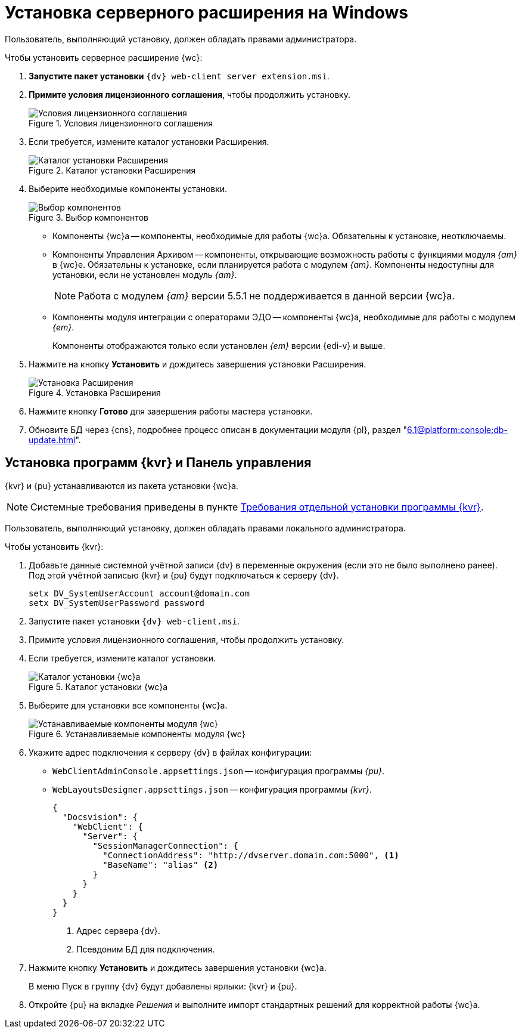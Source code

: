 = Установка серверного расширения на Windows

[#windows]
Пользователь, выполняющий установку, должен обладать правами администратора.

.Чтобы установить серверное расширение {wc}:
. *Запустите пакет установки* `{dv} web-client server extension.msi`.
+
. *Примите условия лицензионного соглашения*, чтобы продолжить установку.
+
.Условия лицензионного соглашения
image::install-server-license.png[Условия лицензионного соглашения]
+
// . Установите или обновите необходимые модули, если проверка не пройдена. xref:ROOT:requirements-dv.adoc#checkVersions[Подробнее] о проверке.
// +
// .Проверка требуемых модулей
// image::install-server-check.png[Проверка требуемых модулей]
// +
. Если требуется, измените каталог установки Расширения.
+
.Каталог установки Расширения
image::install-server-location.png[Каталог установки Расширения]
+
. Выберите необходимые компоненты установки.
+
.Выбор компонентов
image::install-server-components.png[Выбор компонентов]
+
// tag::components[]
* Компоненты {wc}а -- компоненты, необходимые для работы {wc}а. Обязательны к установке, неотключаемы.
* [[archive]]Компоненты Управления Архивом -- компоненты, открывающие возможность работы с функциями модуля _{am}_ в {wc}е. Обязательны к установке, если планируется работа с модулем _{am}_. Компоненты недоступны для установки, если не установлен модуль _{am}_.
+
NOTE: Работа с модулем _{am}_ версии 5.5.1 не поддерживается в данной версии {wc}а.
+
ifdef::client[]
* {kvr} -- компоненты программы для работы с Web-разметками {kvr} может быть установлен вместе с сервером {wc}а и/или на отдельный компьютер (см. xref:install-server-windows.adoc[Отдельная установка программы {kvr}]).
endif::client[]
* [[edi]]Компоненты модуля интеграции с операторами ЭДО -- компоненты {wc}а, необходимые для работы с модулем _{em}_.
+
Компоненты отображаются только если установлен _{em}_ версии {edi-v} и выше.
// end::components[]
+
. Нажмите на кнопку *Установить* и дождитесь завершения установки Расширения.
+
.Установка Расширения
image::install-server-confirm.png[Установка Расширения]
+
// . В процессе установки появится окно выбора БД. Выберите базы данных {dv}, в которые будет установлено расширение {wc}.
// +
// .Окно выбора баз данных для установки расширения
// image::install-db.png[Окно выбора баз данных для установки расширения]
// +
// Выберите все базы данных, к которым будет подключен {wc}, и нажмите кнопку *ОК*. База данных по умолчанию выделена жирным шрифтом.
// +
// [WARNING]
// ====
// * Если модуль устанавливается впервые и настройки ещё не были загружены в БД, в диалоге выберите *Отмена*.
// * {blank}
// +
// --
// include::partial$excerpts.adoc[tags=nonoyet]
// --
// ====
// +
// Дождитесь завершения установки расширения.
// +
// . Согласитесь с перезапуском сервисов {dv} при поступлении запроса.
// +
// .Диалог перезапуска сервисов {dv}
// image::install-restart-services.png[Диалог перезапуска сервисов {dv}]
// +
. Нажмите кнопку *Готово* для завершения работы мастера установки.
. Обновите БД через {cns}, подробнее процесс описан в документации модуля {pl}, раздел "xref:6.1@platform:console:db-update.adoc[]".

[#kvr-pu]
== Установка программ {kvr} и Панель управления

{kvr} и {pu} устанавливаются из пакета установки {wc}а.

[NOTE]
====
Системные требования приведены в пункте xref:ROOT:separate-layouts-install.adoc[Требования отдельной установки программы {kvr}].
====

Пользователь, выполняющий установку, должен обладать правами локального администратора.

.Чтобы установить {kvr}:
. Добавьте данные системной учётной записи {dv} в переменные окружения (если это не было выполнено ранее). +
Под этой учётной записью {kvr} и {pu} будут подключаться к серверу {dv}.
+
 setx DV_SystemUserAccount account@domain.com
 setx DV_SystemUserPassword password
+
. Запустите пакет установки `{dv} web-client.msi`.
. Примите условия лицензионного соглашения, чтобы продолжить установку.
. Если требуется, измените каталог установки.
+
.Каталог установки {wc}а
image::install-client-location.png[Каталог установки {wc}а]
+
. Выберите для установки все компоненты {wc}а.
+
.Устанавливаемые компоненты модуля {wc}
image::install-client-components.png[Устанавливаемые компоненты модуля {wc}]
// image::install-client-components-layouts.png[Устанавливаемые компоненты модуля {wc}]
// +
// . Укажите адрес подключения к StorageServer в формате `\http://имя-сервера/DocsVision`) и псевдоним БД {dv}, затем нажмите *Далее*.
// +
// .Настройки подключения к {dv}
// image::install-layouts-settings.png[Настройки подключения к {dv}]
// +
+
. Укажите адрес подключения к серверу {dv} в файлах конфигурации:
+
* `WebClientAdminConsole.appsettings.json` -- конфигурация программы _{pu}_.
* `WebLayoutsDesigner.appsettings.json` -- конфигурация программы _{kvr}_.
+
[source,json]
----
{
  "Docsvision": {
    "WebClient": {
      "Server": {
        "SessionManagerConnection": {
          "ConnectionAddress": "http://dvserver.domain.com:5000", <.>
          "BaseName": "alias" <.>
        }
      }
    }
  }
}
----
<.> Адрес сервера {dv}.
<.> Псевдоним БД для подключения.
+
. Нажмите кнопку *Установить* и дождитесь завершения установки {wc}а.
+
В меню Пуск в группу {dv} будут добавлены ярлыки: {kvr} и {pu}.
+
. Откройте {pu} на вкладке _Решения_ и выполните импорт стандартных решений для корректной работы {wc}а.
